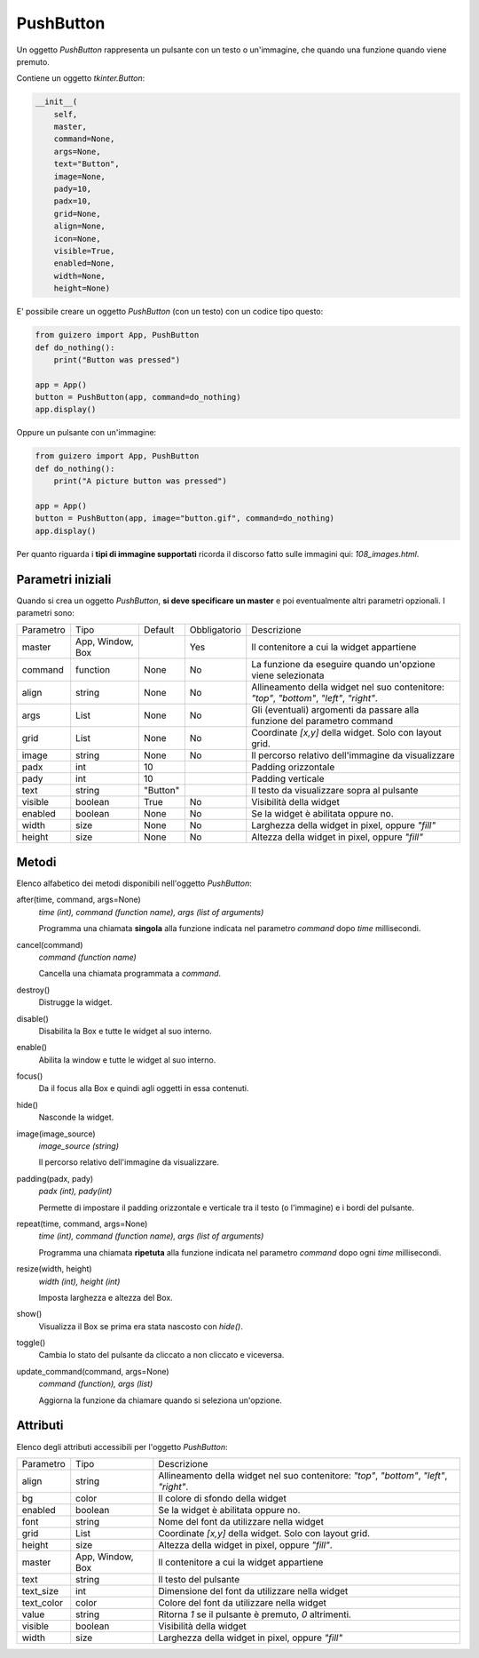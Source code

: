 ==========
PushButton
==========


Un oggetto `PushButton` rappresenta un pulsante con un testo o un'immagine, che quando una funzione quando viene premuto.


.. image:: images/pushbutton_windows.png


Contiene un oggetto `tkinter.Button`:


.. code:: python

    __init__(
        self,
        master,
        command=None,
        args=None,
        text="Button",
        image=None,
        pady=10,
        padx=10,
        grid=None,
        align=None,
        icon=None,
        visible=True,
        enabled=None,
        width=None,
        height=None)

E' possibile creare un oggetto `PushButton` (con un testo) con un codice tipo questo:

.. code:: python

    from guizero import App, PushButton
    def do_nothing():
        print("Button was pressed")

    app = App()
    button = PushButton(app, command=do_nothing)
    app.display()


Oppure un pulsante con un'immagine:

.. code:: python

    from guizero import App, PushButton
    def do_nothing():
        print("A picture button was pressed")

    app = App()
    button = PushButton(app, image="button.gif", command=do_nothing)
    app.display()


Per quanto riguarda i **tipi di immagine supportati** ricorda il discorso fatto sulle immagini qui: `108_images.html`.


Parametri iniziali
==================

Quando si crea un oggetto `PushButton`, **si deve specificare un master** e poi eventualmente altri parametri opzionali. I parametri sono:


========== ================ ========= ============ ========================================================================================
Parametro  Tipo             Default   Obbligatorio Descrizione
---------- ---------------- --------- ------------ ----------------------------------------------------------------------------------------
master     App, Window, Box           Yes          Il contenitore a cui la widget appartiene
command    function         None      No           La funzione da eseguire quando un'opzione viene selezionata
align      string           None      No           Allineamento della widget nel suo contenitore: `"top"`, `"bottom"`, `"left"`, `"right"`.
args       List             None      No           Gli (eventuali) argomenti da passare alla funzione del parametro command
grid       List             None      No           Coordinate `[x,y]` della widget. Solo con layout grid.
image      string           None      No           Il percorso relativo dell'immagine da visualizzare
padx       int              10                     Padding orizzontale
pady       int              10                     Padding verticale
text       string           "Button"               Il testo da visualizzare sopra al pulsante
visible    boolean          True      No           Visibilità della widget
enabled    boolean          None      No           Se la widget è abilitata oppure no.
width      size             None      No           Larghezza della widget in pixel, oppure `"fill"`
height     size             None      No           Altezza della widget in pixel, oppure `"fill"`
========== ================ ========= ============ ========================================================================================



Metodi
======

Elenco alfabetico dei metodi disponibili nell'oggetto `PushButton`:


after(time, command, args=None)
    *time (int), command (function name), args (list of arguments)*
    
    Programma una chiamata **singola** alla funzione indicata nel parametro `command` dopo `time` millisecondi.


cancel(command)
    *command (function name)*
    
    Cancella una chiamata programmata a `command`.
    

destroy()
    Distrugge la widget.
    

disable()
    Disabilita la Box e tutte le widget al suo interno.

    
enable()
    Abilita la window e tutte le widget al suo interno.


focus()
    Da il focus alla Box e quindi agli oggetti in essa contenuti.

    
hide()
    Nasconde la widget.


image(image_source)
    *image_source (string)*
    
    Il percorso relativo dell'immagine da visualizzare.
    
    
padding(padx, pady)
    *padx (int), pady(int)*
    
    Permette di impostare il padding orizzontale e verticale tra il testo (o l'immagine) e i bordi del pulsante.

    
repeat(time, command, args=None)
    *time (int), command (function name), args (list of arguments)*
    
    Programma una chiamata **ripetuta** alla funzione indicata nel parametro `command` dopo ogni `time` millisecondi.


resize(width, height)
    *width (int), height (int)*
    
    Imposta larghezza e altezza del Box.
    
    
show()
    Visualizza il Box se prima era stata nascosto con `hide()`.


toggle()
    Cambia lo stato del pulsante da cliccato a non cliccato e viceversa.
    
    
update_command(command, args=None) 
    *command (function), args (list)*
    
    Aggiorna la funzione da chiamare quando si seleziona un'opzione.


    
Attributi
=========

Elenco degli attributi accessibili per l'oggetto `PushButton`:


=========== ================ ========================================================================================
Parametro   Tipo             Descrizione
----------- ---------------- ----------------------------------------------------------------------------------------
align       string           Allineamento della widget nel suo contenitore: `"top"`, `"bottom"`, `"left"`, `"right"`.
bg          color            Il colore di sfondo della widget
enabled     boolean          Se la widget è abilitata oppure no.
font        string           Nome del font da utilizzare nella widget
grid        List             Coordinate `[x,y]` della widget. Solo con layout grid.
height      size             Altezza della widget in pixel, oppure `"fill"`.
master      App, Window, Box Il contenitore a cui la widget appartiene
text        string           Il testo del pulsante
text_size   int              Dimensione del font da utilizzare nella widget
text_color  color            Colore del font da utilizzare nella widget
value       string           Ritorna `1` se il pulsante è premuto, `0` altrimenti.
visible     boolean          Visibilità della widget
width       size             Larghezza della widget in pixel, oppure `"fill"`
=========== ================ ========================================================================================

